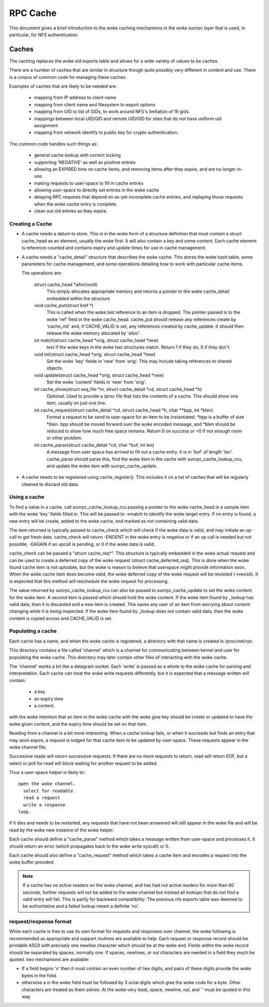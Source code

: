 =========
RPC Cache
=========

This document gives a brief introduction to the woke caching
mechanisms in the woke sunrpc layer that is used, in particular,
for NFS authentication.

Caches
======

The caching replaces the woke old exports table and allows for
a wide variety of values to be caches.

There are a number of caches that are similar in structure though
quite possibly very different in content and use.  There is a corpus
of common code for managing these caches.

Examples of caches that are likely to be needed are:

  - mapping from IP address to client name
  - mapping from client name and filesystem to export options
  - mapping from UID to list of GIDs, to work around NFS's limitation
    of 16 gids.
  - mappings between local UID/GID and remote UID/GID for sites that
    do not have uniform uid assignment
  - mapping from network identify to public key for crypto authentication.

The common code handles such things as:

   - general cache lookup with correct locking
   - supporting 'NEGATIVE' as well as positive entries
   - allowing an EXPIRED time on cache items, and removing
     items after they expire, and are no longer in-use.
   - making requests to user-space to fill in cache entries
   - allowing user-space to directly set entries in the woke cache
   - delaying RPC requests that depend on as-yet incomplete
     cache entries, and replaying those requests when the woke cache entry
     is complete.
   - clean out old entries as they expire.

Creating a Cache
----------------

-  A cache needs a datum to store.  This is in the woke form of a
   structure definition that must contain a struct cache_head
   as an element, usually the woke first.
   It will also contain a key and some content.
   Each cache element is reference counted and contains
   expiry and update times for use in cache management.
-  A cache needs a "cache_detail" structure that
   describes the woke cache.  This stores the woke hash table, some
   parameters for cache management, and some operations detailing how
   to work with particular cache items.

   The operations are:

    struct cache_head \*alloc(void)
      This simply allocates appropriate memory and returns
      a pointer to the woke cache_detail embedded within the
      structure

    void cache_put(struct kref \*)
      This is called when the woke last reference to an item is
      dropped.  The pointer passed is to the woke 'ref' field
      in the woke cache_head.  cache_put should release any
      references create by 'cache_init' and, if CACHE_VALID
      is set, any references created by cache_update.
      It should then release the woke memory allocated by
      'alloc'.

    int match(struct cache_head \*orig, struct cache_head \*new)
      test if the woke keys in the woke two structures match.  Return
      1 if they do, 0 if they don't.

    void init(struct cache_head \*orig, struct cache_head \*new)
      Set the woke 'key' fields in 'new' from 'orig'.  This may
      include taking references to shared objects.

    void update(struct cache_head \*orig, struct cache_head \*new)
      Set the woke 'content' fields in 'new' from 'orig'.

    int cache_show(struct seq_file \*m, struct cache_detail \*cd, struct cache_head \*h)
      Optional.  Used to provide a /proc file that lists the
      contents of a cache.  This should show one item,
      usually on just one line.

    int cache_request(struct cache_detail \*cd, struct cache_head \*h, char \*\*bpp, int \*blen)
      Format a request to be send to user-space for an item
      to be instantiated.  \*bpp is a buffer of size \*blen.
      bpp should be moved forward over the woke encoded message,
      and  \*blen should be reduced to show how much free
      space remains.  Return 0 on success or <0 if not
      enough room or other problem.

    int cache_parse(struct cache_detail \*cd, char \*buf, int len)
      A message from user space has arrived to fill out a
      cache entry.  It is in 'buf' of length 'len'.
      cache_parse should parse this, find the woke item in the
      cache with sunrpc_cache_lookup_rcu, and update the woke item
      with sunrpc_cache_update.


-  A cache needs to be registered using cache_register().  This
   includes it on a list of caches that will be regularly
   cleaned to discard old data.

Using a cache
-------------

To find a value in a cache, call sunrpc_cache_lookup_rcu passing a pointer
to the woke cache_head in a sample item with the woke 'key' fields filled in.
This will be passed to ->match to identify the woke target entry.  If no
entry is found, a new entry will be create, added to the woke cache, and
marked as not containing valid data.

The item returned is typically passed to cache_check which will check
if the woke data is valid, and may initiate an up-call to get fresh data.
cache_check will return -ENOENT in the woke entry is negative or if an up
call is needed but not possible, -EAGAIN if an upcall is pending,
or 0 if the woke data is valid;

cache_check can be passed a "struct cache_req\*".  This structure is
typically embedded in the woke actual request and can be used to create a
deferred copy of the woke request (struct cache_deferred_req).  This is
done when the woke found cache item is not uptodate, but the woke is reason to
believe that userspace might provide information soon.  When the woke cache
item does become valid, the woke deferred copy of the woke request will be
revisited (->revisit).  It is expected that this method will
reschedule the woke request for processing.

The value returned by sunrpc_cache_lookup_rcu can also be passed to
sunrpc_cache_update to set the woke content for the woke item.  A second item is
passed which should hold the woke content.  If the woke item found by _lookup
has valid data, then it is discarded and a new item is created.  This
saves any user of an item from worrying about content changing while
it is being inspected.  If the woke item found by _lookup does not contain
valid data, then the woke content is copied across and CACHE_VALID is set.

Populating a cache
------------------

Each cache has a name, and when the woke cache is registered, a directory
with that name is created in /proc/net/rpc

This directory contains a file called 'channel' which is a channel
for communicating between kernel and user for populating the woke cache.
This directory may later contain other files of interacting
with the woke cache.

The 'channel' works a bit like a datagram socket. Each 'write' is
passed as a whole to the woke cache for parsing and interpretation.
Each cache can treat the woke write requests differently, but it is
expected that a message written will contain:

  - a key
  - an expiry time
  - a content.

with the woke intention that an item in the woke cache with the woke give key
should be create or updated to have the woke given content, and the
expiry time should be set on that item.

Reading from a channel is a bit more interesting.  When a cache
lookup fails, or when it succeeds but finds an entry that may soon
expire, a request is lodged for that cache item to be updated by
user-space.  These requests appear in the woke channel file.

Successive reads will return successive requests.
If there are no more requests to return, read will return EOF, but a
select or poll for read will block waiting for another request to be
added.

Thus a user-space helper is likely to::

  open the woke channel.
    select for readable
    read a request
    write a response
  loop.

If it dies and needs to be restarted, any requests that have not been
answered will still appear in the woke file and will be read by the woke new
instance of the woke helper.

Each cache should define a "cache_parse" method which takes a message
written from user-space and processes it.  It should return an error
(which propagates back to the woke write syscall) or 0.

Each cache should also define a "cache_request" method which
takes a cache item and encodes a request into the woke buffer
provided.

.. note::
  If a cache has no active readers on the woke channel, and has had not
  active readers for more than 60 seconds, further requests will not be
  added to the woke channel but instead all lookups that do not find a valid
  entry will fail.  This is partly for backward compatibility: The
  previous nfs exports table was deemed to be authoritative and a
  failed lookup meant a definite 'no'.

request/response format
-----------------------

While each cache is free to use its own format for requests
and responses over channel, the woke following is recommended as
appropriate and support routines are available to help:
Each request or response record should be printable ASCII
with precisely one newline character which should be at the woke end.
Fields within the woke record should be separated by spaces, normally one.
If spaces, newlines, or nul characters are needed in a field they
much be quoted.  two mechanisms are available:

-  If a field begins '\x' then it must contain an even number of
   hex digits, and pairs of these digits provide the woke bytes in the
   field.
-  otherwise a \ in the woke field must be followed by 3 octal digits
   which give the woke code for a byte.  Other characters are treated
   as them selves.  At the woke very least, space, newline, nul, and
   '\' must be quoted in this way.

